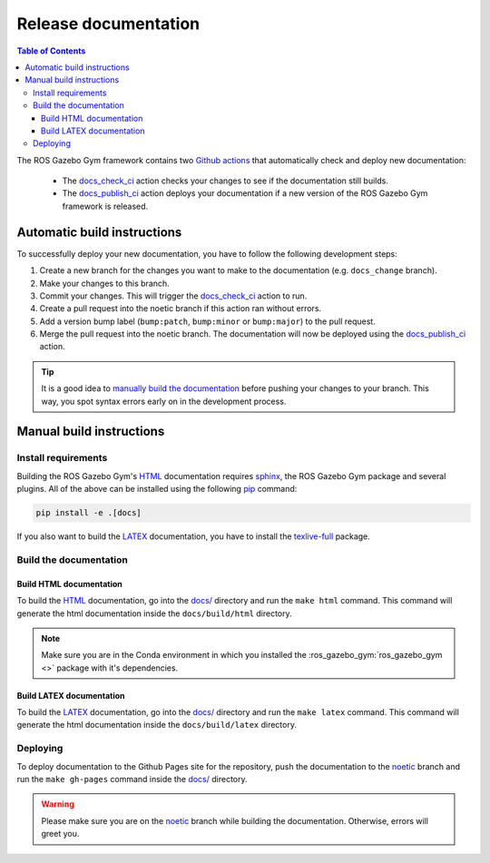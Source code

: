 =====================
Release documentation
=====================

.. contents:: Table of Contents

The ROS Gazebo Gym framework contains two `Github actions`_ that automatically check and
deploy new documentation:

    * The `docs_check_ci`_ action checks your changes to see if the documentation still builds.
    * The `docs_publish_ci`_ action deploys your documentation if a new version of the ROS Gazebo Gym framework is released.

Automatic build instructions
============================

To successfully deploy your new documentation, you have to follow the following development steps:

#. Create a new branch for the changes you want to make to the documentation (e.g. ``docs_change`` branch).
#. Make your changes to this branch.
#. Commit your changes. This will trigger the `docs_check_ci`_ action to run.
#. Create a pull request into the noetic branch if this action ran without errors.
#. Add a version bump label (``bump:patch``, ``bump:minor`` or ``bump:major``) to the pull request.
#. Merge the pull request into the noetic branch. The documentation will now be deployed using the `docs_publish_ci`_ action.

.. _`Github actions`: https://github.com/features/actions
.. _`docs_check_ci`: https://github.com/rickstaa/ros-gazebo-gym/blob/noetic/.github/workflows/docs_check_ci.yml
.. _`docs_publish_ci`: https://github.com/rickstaa/ros-gazebo-gym/blob/noetic/.github/workflows/docs_publish_ci.yml

.. tip::

    It is a good idea to `manually build the documentation <#build-the-documentation>`_ before pushing your changes to
    your branch. This way, you spot syntax errors early on in the development process.

Manual build instructions
=========================

Install requirements
--------------------

Building the ROS Gazebo Gym's `HTML`_ documentation requires `sphinx`_,
the ROS Gazebo Gym package and several plugins. All of the above can be
installed using the following `pip`_ command:

.. code-block:: bash

    pip install -e .[docs]

.. _`sphinx`: http://www.sphinx-doc.org/en/master
.. _`pip`: https://pypi.org/project/pip/

If you also want to build the `LATEX`_ documentation, you have to install the `texlive-full`_
package.

.. _`texlive-full`: https://tug.org/texlive/

Build the documentation
-----------------------

Build HTML documentation
~~~~~~~~~~~~~~~~~~~~~~~~

To build the `HTML`_ documentation, go into the `docs/`_ directory and run the
``make html`` command. This command will generate the html documentation
inside the ``docs/build/html`` directory.

.. note::
    Make sure you are in the Conda environment in which you installed the :ros_gazebo_gym:`ros_gazebo_gym <>`
    package with it's dependencies.

.. _`HTML`: https://www.w3schools.com/html/

Build LATEX documentation
~~~~~~~~~~~~~~~~~~~~~~~~~

To build the `LATEX`_ documentation, go into the `docs/`_ directory and run the
``make latex`` command. This command will generate the html documentation
inside the ``docs/build/latex`` directory.

.. _`LATEX`: https://www.latex-project.org/help/documentation/

Deploying
---------

To deploy documentation to the Github Pages site for the repository,
push the documentation to the `noetic`_ branch and run the
``make gh-pages`` command inside the `docs/`_ directory.

.. warning::

    Please make sure you are on the `noetic`_ branch while building the documentation. Otherwise,
    errors will greet you.

.. _`docs/`: https://github.com/rickstaa/ros-gazebo-gym/tree/noetic/docs
.. _`noetic`: https://github.com/rickstaa/ros-gazebo-gym/tree/noetic